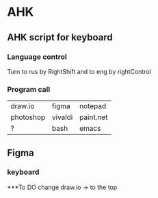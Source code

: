 * AHK 

** AHK script for keyboard 

*** Language control
Turn to rus by RightShift and to eng by rightControl 
*** Program call

| draw.io   | figma   | notepad |
| photoshop | vivaldi | paint.net   |
|    ?      |   bash  | emacs   |
** Figma 
*** keyboard 

***To DO
change draw.io -> to the top
